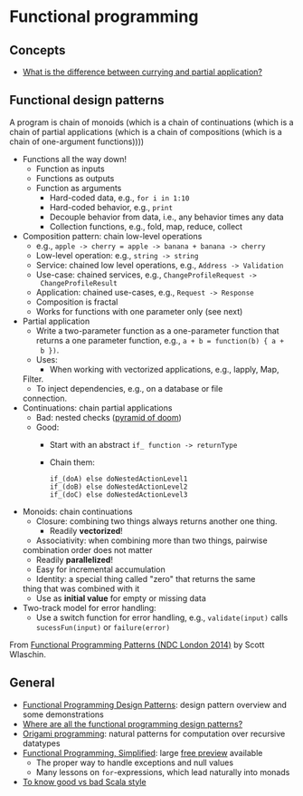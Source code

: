 * Functional programming

** Concepts

   - [[https://stackoverflow.com/questions/218025/what-is-the-difference-between-currying-and-partial-application][What is the difference between currying and partial application?]]

** Functional design patterns

   A program is chain of monoids (which is a chain of continuations
   (which is a chain of partial applications (which is a chain of
   compositions (which is a chain of one-argument functions))))

   - Functions all the way down!
     - Function as inputs
     - Functions as outputs
     - Function as arguments
       - Hard-coded data, e.g., =for i in 1:10=
       - Hard-coded behavior, e.g., =print=
       - Decouple behavior from data, i.e., any behavior times any data
       - Collection functions, e.g., fold, map, reduce, collect
   - Composition pattern: chain low-level operations
     - e.g., =apple -> cherry = apple -> banana + banana -> cherry=
     - Low-level operation: e.g., =string -> string=
     - Service: chained low level operations, e.g., =Address -> Validation=
     - Use-case: chained services, e.g., =ChangeProfileRequest ->
       ChangeProfileResult=
     - Application: chained use-cases, e.g., =Request -> Response=
     - Composition is fractal
     - Works for functions with one parameter only (see next)
   - Partial application
     - Write a two-parameter function as a one-parameter function that
       returns a one parameter function, e.g., =a + b = function(b) { a +
       b })=.
     - Uses:
       - When working with vectorized applications, e.g., lapply, Map,
	 Filter.
       - To inject dependencies, e.g., on a database or file
	 connection.
   - Continuations: chain partial applications
     - Bad: nested checks ([[https://en.wikipedia.org/wiki/Pyramid_of_doom_(programming)][pyramid of doom]])
     - Good:
       - Start with an abstract =if_ function -> returnType=
       - Chain them:
	 #+BEGIN_SRC
	 if_(doA) else doNestedActionLevel1
	 if_(doB) else doNestedActionLevel2
	 if_(doC) else doNestedActionLevel3
	 #+END_SRC
   - Monoids: chain continuations
     - Closure: combining two things always returns another one
       thing.
       - Readily *vectorized*!
     - Associativity: when combining more than two things, pairwise
	 combination order does not matter
       - Readily *parallelized*!
       - Easy for incremental accumulation
     - Identity: a special thing called "zero" that returns the same
	 thing that was combined with it
       - Use as *initial value* for empty or missing data
   - Two-track model for error handling:
     - Use a switch function for error handling, e.g.,
       =validate(input)= calls =sucessFun(input)= or =failure(error)=

   From [[https://www.slideshare.net/ScottWlaschin/fp-patterns-ndc-london2014][Functional Programming Patterns (NDC London 2014)]] by Scott Wlaschin.

** General

   - [[https://fsharpforfunandprofit.com/fppatterns/][Functional Programming Design Patterns]]: design pattern overview
     and some demonstrations
   - [[https://softwareengineering.stackexchange.com/questions/89273/where-are-all-the-functional-programming-design-patterns][Where are all the functional programming design patterns?]]
   - [[http://www.cs.ox.ac.uk/publications/publication2335-abstract.html][Origami programming]]: natural patterns for computation over
     recursive datatypes
   - [[https://alvinalexander.gumroad.com/l/lfpis][Functional Programming, Simplified]]: large [[https://alvinalexander.com/scala/functional-programming-simplified-book][free preview]] available
     - The proper way to handle exceptions and null values
     - Many lessons on =for=-expressions, which lead naturally into
       monads
   - [[https://docs.google.com/presentation/d/1a4GvI0dbL8sfAlnTUwVxhq4_j-QiDlz02_t0XZJXnzY/preview?slide=id.ga8d8f45ac_065][To know good vs bad Scala style]]
